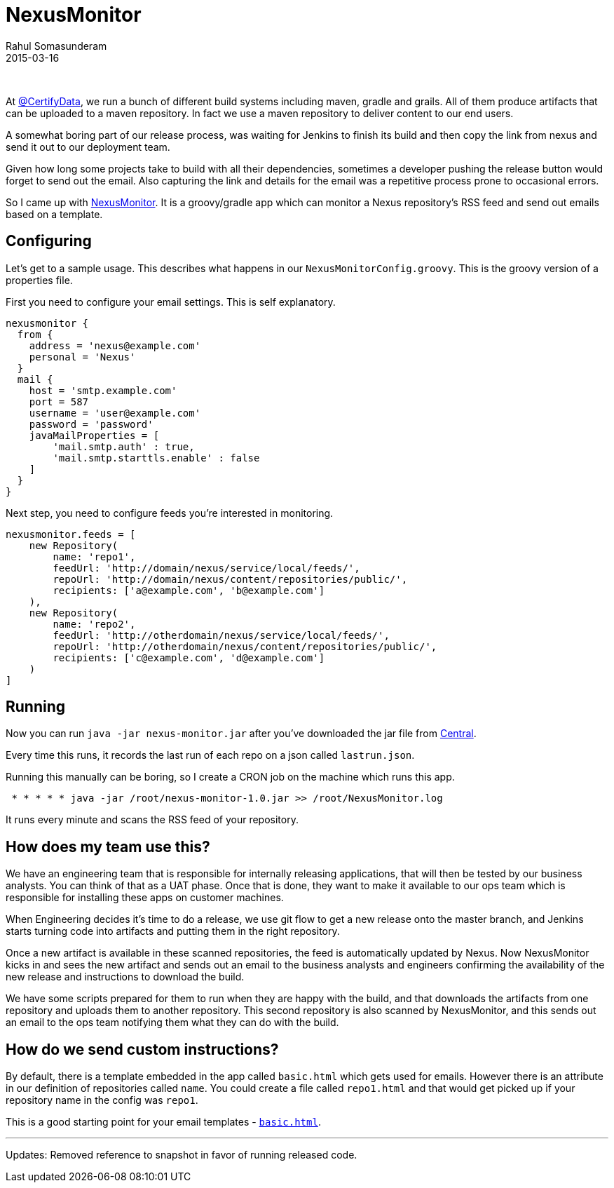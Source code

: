 = NexusMonitor
Rahul Somasunderam
2015-03-16
:jbake-type: post
:jbake-status: published
:jbake-tags: nexus, email, release
:idprefix:

{nbsp}

At https://twitter.com/CertifyData[@CertifyData], we run a bunch of different build systems including maven, gradle and grails.
All of them produce artifacts that can be uploaded to a maven repository.
In fact we use a maven repository to deliver content to our end users.

A somewhat boring part of our release process, was waiting for Jenkins to finish its build and then copy the link from nexus and send it out to our deployment team.

Given how long some projects take to build with all their dependencies, sometimes a developer pushing the release button would forget to send out the email.
Also capturing the link and details for the email was a repetitive process prone to occasional errors.

So I came up with https://github.com/rahulsom/NexusMonitor[NexusMonitor].
It is a groovy/gradle app which can monitor a Nexus repository's RSS feed and send out emails based on a template.

== Configuring

Let's get to a sample usage.
This describes what happens in our `NexusMonitorConfig.groovy`.
This is the groovy version of a properties file.

First you need to configure your email settings.
This is self explanatory.

[source,groovy]
----
nexusmonitor {
  from {
    address = 'nexus@example.com'
    personal = 'Nexus'
  }
  mail {
    host = 'smtp.example.com'
    port = 587
    username = 'user@example.com'
    password = 'password'
    javaMailProperties = [
        'mail.smtp.auth' : true,
        'mail.smtp.starttls.enable' : false
    ]
  }
}
----

Next step, you need to configure feeds you're interested in monitoring.

[source,groovy]
----
nexusmonitor.feeds = [
    new Repository(
        name: 'repo1',
        feedUrl: 'http://domain/nexus/service/local/feeds/',
        repoUrl: 'http://domain/nexus/content/repositories/public/',
        recipients: ['a@example.com', 'b@example.com']
    ),
    new Repository(
        name: 'repo2',
        feedUrl: 'http://otherdomain/nexus/service/local/feeds/',
        repoUrl: 'http://otherdomain/nexus/content/repositories/public/',
        recipients: ['c@example.com', 'd@example.com']
    )
]
----

== Running

Now you can run `java -jar nexus-monitor.jar` after you've downloaded the jar file from https://oss.sonatype.org/content/repositories/releases/com/github/rahulsom/nexus-monitor/1.0/nexus-monitor-1.0.jar[Central].

Every time this runs, it records the last run of each repo on a json called `lastrun.json`.

Running this manually can be boring, so I create a CRON job on the machine which runs this app.

[source,cron]
----
 * * * * * java -jar /root/nexus-monitor-1.0.jar >> /root/NexusMonitor.log
----

It runs every minute and scans the RSS feed of your repository.

== How does my team use this?

We have an engineering team that is responsible for internally releasing applications, that will then be tested by our business analysts.
You can think of that as a UAT phase.
Once that is done, they want to make it available to our ops team which is responsible for installing these apps on customer machines.

When Engineering decides it's time to do a release, we use git flow to get a new release onto the master branch, and Jenkins starts turning code into artifacts and putting them in the right repository.

Once a new artifact is available in these scanned repositories, the feed is automatically updated by Nexus.
Now NexusMonitor kicks in and sees the new artifact and sends out an email to the business analysts and engineers confirming the availability of the new release and instructions to download the build.

We have some scripts prepared for them to run when they are happy with the build, and that downloads the artifacts from one repository and uploads them to another repository.
This second repository is also scanned by NexusMonitor, and this sends out an email to the ops team notifying them what they can do with the build.

== How do we send custom instructions?

By default, there is a template embedded in the app called `basic.html` which gets used for emails.
However there is an attribute in our definition of repositories called `name`.
You could create a file called `repo1.html` and that would get picked up if your repository name in the config was `repo1`.

This is a good starting point for your email templates - https://github.com/rahulsom/NexusMonitor/blob/master/src/main/resources/basic.html[`basic.html`].

'''''

Updates: Removed reference to snapshot in favor of running released code.
